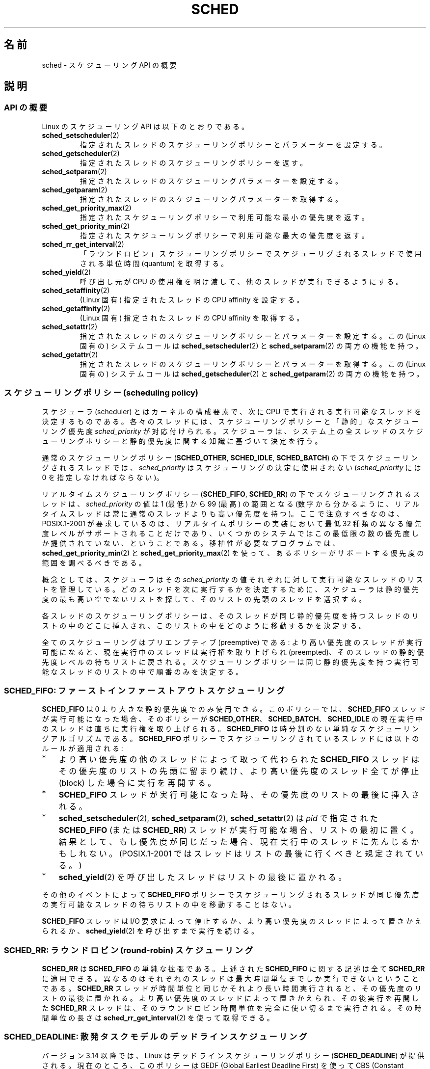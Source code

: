 .\" Copyright (C) 2014 Michael Kerrisk <mtk.manpages@gmail.com>
.\" and Copyright (C) 2014 Peter Zijlstra <peterz@infradead.org>
.\" and Copyright (C) 2014 Juri Lelli <juri.lelli@gmail.com>
.\" Various pieces from the old sched_setscheduler(2) page
.\" 	Copyright (C) Tom Bjorkholm, Markus Kuhn & David A. Wheeler 1996-1999
.\" 	and Copyright (C) 2007 Carsten Emde <Carsten.Emde@osadl.org>
.\" 	and Copyright (C) 2008 Michael Kerrisk <mtk.manpages@gmail.com>
.\"
.\" %%%LICENSE_START(GPLv2+_DOC_FULL)
.\" This is free documentation; you can redistribute it and/or
.\" modify it under the terms of the GNU General Public License as
.\" published by the Free Software Foundation; either version 2 of
.\" the License, or (at your option) any later version.
.\"
.\" The GNU General Public License's references to "object code"
.\" and "executables" are to be interpreted as the output of any
.\" document formatting or typesetting system, including
.\" intermediate and printed output.
.\"
.\" This manual is distributed in the hope that it will be useful,
.\" but WITHOUT ANY WARRANTY; without even the implied warranty of
.\" MERCHANTABILITY or FITNESS FOR A PARTICULAR PURPOSE.  See the
.\" GNU General Public License for more details.
.\"
.\" You should have received a copy of the GNU General Public
.\" License along with this manual; if not, see
.\" <http://www.gnu.org/licenses/>.
.\" %%%LICENSE_END
.\"
.\" Worth looking at: http://rt.wiki.kernel.org/index.php
.\"
.\"*******************************************************************
.\"
.\" This file was generated with po4a. Translate the source file.
.\"
.\"*******************************************************************
.TH SCHED 7 2014\-10\-02 Linux "Linux Programmer's Manual"
.SH 名前
sched \- スケジューリング API の概要
.SH 説明
.SS "API の概要"
Linux のスケジューリング API は以下のとおりである。
.TP 
\fBsched_setscheduler\fP(2)
指定されたスレッドのスケジューリングポリシーとパラメーターを設定する。
.TP 
\fBsched_getscheduler\fP(2)
指定されたスレッドのスケジューリングポリシーを返す。
.TP 
\fBsched_setparam\fP(2)
指定されたスレッドのスケジューリングパラメーターを設定する。
.TP 
\fBsched_getparam\fP(2)
指定されたスレッドのスケジューリングパラメーターを取得する。
.TP 
\fBsched_get_priority_max\fP(2)
指定されたスケジューリングポリシーで利用可能な最小の優先度を返す。
.TP 
\fBsched_get_priority_min\fP(2)
指定されたスケジューリングポリシーで利用可能な最大の優先度を返す。
.TP 
\fBsched_rr_get_interval\fP(2)
「ラウンドロビン」スケジューリングポリシーでスケジューリグされるスレッドで使用される単位時間 (quantum) を取得する。
.TP 
\fBsched_yield\fP(2)
呼び出し元が CPU の使用権を明け渡して、 他のスレッドが実行できるようにする。
.TP 
\fBsched_setaffinity\fP(2)
(Linux 固有) 指定されたスレッドの CPU affinity を設定する。
.TP 
\fBsched_getaffinity\fP(2)
(Linux 固有) 指定されたスレッドの CPU affinity を取得する。
.TP 
\fBsched_setattr\fP(2)
指定されたスレッドのスケジューリングポリシーとパラメーターを設定する。 この (Linux 固有の) システムコールは
\fBsched_setscheduler\fP(2) と \fBsched_setparam\fP(2) の両方の機能を持つ。
.TP 
\fBsched_getattr\fP(2)
.\"
指定されたスレッドのスケジューリングポリシーとパラメーターを取得する。 この (Linux 固有の) システムコールは
\fBsched_getscheduler\fP(2) と \fBsched_getparam\fP(2) の両方の機能を持つ。
.SS "スケジューリングポリシー (scheduling policy)"
スケジューラ (scheduler) とはカーネルの構成要素で、 次に CPU で実行される実行可能なスレッドを決定するものである。
各々のスレッドには、スケジューリングポリシーと 「静的」なスケジューリング優先度 \fIsched_priority\fP が対応付けられる。
スケジューラは、システム上の全スレッドのスケジューリングポリシーと 静的優先度に関する知識に基づいて決定を行う。

通常のスケジューリングポリシー (\fBSCHED_OTHER\fP, \fBSCHED_IDLE\fP, \fBSCHED_BATCH\fP)
の下でスケジューリングされるスレッドでは、 \fIsched_priority\fP はスケジューリングの決定に使用されない
(\fIsched_priority\fP には 0 を指定しなければならない)。

リアルタイムスケジューリングポリシー (\fBSCHED_FIFO\fP, \fBSCHED_RR\fP)  の下でスケジューリングされるスレッドは、
\fIsched_priority\fP の値は 1 (最低) から 99 (最高) の範囲となる
(数字から分かるように、リアルタイムスレッドは常に通常のスレッドよりも 高い優先度を持つ)。 ここで注意すべきなのは、POSIX.1\-2001
が要求しているのは、 リアルタイムポリシーの実装において最低 32 種類の異なる優先度レベルが
サポートされることだけであり、いくつかのシステムではこの最低限の数の 優先度しか提供されていない、ということである。 移植性が必要なプログラムでは、
\fBsched_get_priority_min\fP(2)  と \fBsched_get_priority_max\fP(2)
を使って、あるポリシーがサポートする優先度の範囲を調べるべきである。

概念としては、 スケジューラはその \fIsched_priority\fP の値それぞれに対して 実行可能なスレッドのリストを管理している。
どのスレッドを次に実行するかを決定するために、 スケジューラは静的優先度の最も高い空でないリストを探して、 そのリストの先頭のスレッドを選択する。

各スレッドのスケジューリングポリシーは、 そのスレッドが同じ静的優先度を持つスレッドのリストの中のどこに挿入され、
このリストの中をどのように移動するかを決定する。

全てのスケジューリングはプリエンプティブ (preemptive) である: より高い優先度のスレッドが実行可能になると、現在実行中のスレッドは実行権を
取り上げられ (preempted)、そのスレッドの静的優先度レベルの待ちリストに 戻される。スケジューリングポリシーは同じ静的優先度を持つ実行可能な
スレッドのリストの中で順番のみを決定する。
.SS "SCHED_FIFO: ファーストインファーストアウトスケジューリング"
\fBSCHED_FIFO\fP は 0 より大きな静的優先度でのみ使用できる。このポリシーでは、 \fBSCHED_FIFO\fP
スレッドが実行可能になった場合、 そのポリシーが \fBSCHED_OTHER\fP、 \fBSCHED_BATCH\fP、 \fBSCHED_IDLE\fP の
現在実行中のスレッドは直ちに実行権を取り上げられる。 \fBSCHED_FIFO\fP は時分割のない単純なスケジューリングアルゴリズムである。
\fBSCHED_FIFO\fP ポリシーでスケジューリングされているスレッドには以下の ルールが適用される:
.IP * 3
より高い優先度の他のスレッドによって取って代わられた \fBSCHED_FIFO\fP スレッドはその優先度のリストの先頭に留まり続け、
より高い優先度のスレッド全てが停止 (block) した場合に実行を再開する。
.IP *
\fBSCHED_FIFO\fP スレッドが実行可能になった時、その優先度のリストの最後 に挿入される。
.IP *
.\" In 2.2.x and 2.4.x, the thread is placed at the front of the queue
.\" In 2.0.x, the Right Thing happened: the thread went to the back -- MTK
\fBsched_setscheduler\fP(2), \fBsched_setparam\fP(2), \fBsched_setattr\fP(2) は \fIpid\fP
で指定された \fBSCHED_FIFO\fP (または \fBSCHED_RR\fP) スレッドが 実行可能な場合、リストの最初に置く。
結果として、もし優先度が同じだった場合、 現在実行中のスレッドに先んじるかもしれない。 (POSIX.1\-2001
ではスレッドはリストの最後に行くべきと規定されている。)
.IP *
\fBsched_yield\fP(2)  を呼び出したスレッドはリストの最後に置かれる。
.PP
その他のイベントによって \fBSCHED_FIFO\fP
ポリシーでスケジューリングされるスレッドが同じ優先度の実行可能なスレッドの待ちリストの中を移動することはない。

\fBSCHED_FIFO\fP スレッドは I/O 要求によって停止するか、 より高い優先度のスレッドによって置きかえられるか、
\fBsched_yield\fP(2)  を呼び出すまで実行を続ける。
.SS "SCHED_RR: ラウンドロビン (round\-robin) スケジューリング"
.\" On Linux 2.4, the length of the RR interval is influenced
.\" by the process nice value -- MTK
.\"
\fBSCHED_RR\fP は \fBSCHED_FIFO\fP の単純な拡張である。 上述された
\fBSCHED_FIFO\fP に関する記述は全て \fBSCHED_RR\fP に 適用できる。異なるのは
それぞれのスレッドは最大時間単位までしか実行できない ということである。
\fBSCHED_RR\fP スレッドが時間単位と同じかそれより 長い時間実行されると、
その優先度のリストの最後に置かれる。 より高い優先度のスレッドによって
置きかえられ、その後実行を再開した \fBSCHED_RR\fP スレッドは、そのラウンド
ロビン時間単位を完全に使い切る まで実行される。その時間単位の長さは
\fBsched_rr_get_interval\fP(2) を使って取得できる。
.SS "SCHED_DEADLINE: 散発タスクモデルのデッドラインスケジューリング"
バージョン 3.14 以降では、 Linux はデッドラインスケジューリングポリシー (\fBSCHED_DEADLINE\fP) が提供される。
現在のところ、 このポリシーは GEDF (Global Earliest Deadline First) を使って CBS (Constant
Bandwidth Server) との組み合わせで実装されている。 このポリシーと関連する属性の設定、取得を行うには、 Linux
固有のシステムコール \fBsched_setattr\fP(2) と \fBsched_getattr\fP(2) を使用する必要がある。

散発タスク (sporadic task) はジョブ列を持つタスクで、 各ジョブは期間 (period) あたり多くとも 1 回だけ有効化される。
各ジョブには \fIrelative deadline\fP (相対デッドライン) と \fIcomputation time\fP (計算時間) がある。
相対デッドラインは、そのジョブがそのデッドラインより前に実行が終了すべきであることを示す。 計算時間は、このジョブを実行するのに必要な CPU
時間である。 新しいジョブを実行する必要が出てタスクが起こされる時点は \fIarrival time\fP (到着時刻) と呼ばれる (要求時刻
(request time) や解放時刻 (release time) と呼ばれることもある)。 \fIstart time\fP
はタスクが実行を開始する時刻である。 したがって、 \fIabsolute deadline\fP (絶対デッドライン)
は到着時刻に相対デッドラインを加算することで求められる。

以下の図はこれらの用語をまとめたものである。

.in +4n
.nf
arrival/wakeup                    absolute deadline
     |    start time                    |
     |        |                         |
     v        v                         v
\-\-\-\-\-x\-\-\-\-\-\-\-\-xooooooooooooooooo\-\-\-\-\-\-\-\-x\-\-\-\-\-\-\-\-x\-\-\-
              |<\- comp. time \->|
     |<\-\-\-\-\-\-\- relative deadline \-\-\-\-\-\->|
     |<\-\-\-\-\-\-\-\-\-\-\-\-\-\- period \-\-\-\-\-\-\-\-\-\-\-\-\-\-\-\-\-\-\->|
.fi
.in

\fBsched_setattr\fP(2) を使ってスレッドに \fBSCHED_DEADLINE\fP ポリシーを設定する際、 \fIRuntime\fP,
\fIDeadline\fP, \fIPeriod\fP の 3 つのパラメーターを指定することができる。
これらのパラメーターは必ずしも上で述べた用語に対応しているわけではない。 よくある方法としては、 Runtime に平均計算時間
(もしくはハードリアルタイムタスクの場合は最悪ケースの実行時間) よりも大きな値を、 Deadline に相対デッドラインを、 Period
にタスクの期間 (period) を設定する。 したがって、 \fBSCHED_DEADLINE\fP スケジューリングでは、 以下のようになる。

.in +4n
.nf
arrival/wakeup                    absolute deadline
     |    start time                    |
     |        |                         |
     v        v                         v
\-\-\-\-\-x\-\-\-\-\-\-\-\-xooooooooooooooooo\-\-\-\-\-\-\-\-x\-\-\-\-\-\-\-\-x\-\-\-
              |<\-\- Runtime \-\-\-\-\-\-\->|
     |<\-\-\-\-\-\-\-\-\-\-\- Deadline \-\-\-\-\-\-\-\-\-\-\->|
     |<\-\-\-\-\-\-\-\-\-\-\-\-\-\- Period \-\-\-\-\-\-\-\-\-\-\-\-\-\-\-\-\-\-\->|
.fi
.in

.\" FIXME It looks as though specifying sched_period as 0 means
.\"       "make sched_period the same as sched_deadline".
.\"       This needs to be documented.
3 つのデッドラインスケジューリングパラメーターは \fIsched_attr\fP 構造体の \fIsched_runtime\fP,
\fIsched_deadline\fP, \fIsched_period\fP フィールドに対応する。 これらのフィールドはナノ秒単位の値である。
\fIsched_period\fP に 0 が指定された場合 \fIsched_deadline\fP と同じ値になる。

カーネルでは以下の関係が成り立つことが求められる。

    sched_runtime <= sched_deadline <= sched_period

.\" See __checkparam_dl in kernel/sched/core.c
これに加えて、 現在の実装では、 すべてのパラメーター値は少なくとも 1024 (実装の粒度である 1 マイクロ秒よりも少しだけ大きな値) で 2^63
よりも小さくなければならない。 これらのチェックのいずれかが失敗すると、 \fBsched_setattr\fP(2) はエラー \fBEINVAL\fP
で失敗する。

CBS によりタスク間の干渉がないことが保証される。 指定された Runtime を超えて実行しようとしたスレッドは絞り込まれることになる。

デッドラインスケジューリングの保証がきちんと機能するためには、 カーネルは \fBSCHEDULING\fP スレッドの集合が指定された制約条件におさまらない
(スケジューリングできない) 状況を防止しなければならない。 そのため、カーネルは \fBSCHED_DEADLINE\fP
ポリシーと属性を設定、変更する際に、受け入れチェック (admittance test) を実行する。
この受け入れチェックは、変更が実行可能かを計算し、もし実行できないようであれば \fBsched_setattr\fP(2) はエラー \fBEBUSY\fP
で失敗する。

例えば、 使用率の合計が利用可能な合計 CPU 数以下である必要がある (ただし、必ずしも十分というわけではない)。 なお、 各スレッドは最大で
Period あたり Runtime だけ実行されることがあるので、 そのスレッドの使用率は Runtime を Period で割ったものとなる。

スレッドが \fBSCHED_DEADLINE\fP ポリシーに受け入れられた場合に保証を実現するため、 \fBSCHED_DEADLINE\fP
スレッドはシステムで (ユーザーが制御可能な) 最高優先度のスレッドとなる。 いずれかの \fBSCHED_DEADLINE\fP
スレッドが実行可能であれば、 他のポリシーでスケジューリングされているスレッドはすべて横取りされる。

\fBSCHED_DEADLINE\fP ポリシーでスケジューリングされているスレッドが \fBfork\fP(2) を呼び出すと、 そのスレッドで
reset\-on\-fork フラグがセットされている場合 (下記参照) を除き、 エラー \fBEAGAIN\fP で失敗する。

.\"
.\" FIXME Calling sched_getparam() on a SCHED_DEADLINE thread
.\"       fails with EINVAL, but sched_getscheduler() succeeds.
.\"       Is that intended? (Why?)
.\"
\fBSCHED_DEADLINE\fP スレッドが \fBsched_yield\fP(2) を呼び出すと、 現在のジョブが CPU
を明け渡し、新しい期間が開始するのを待つ。
.SS "SCHED_OTHER: Linux のデフォルトの時分割スケジューリング"
.\"
\fBSCHED_OTHER\fP は静的優先度 0 でのみ使用できる。 \fBSCHED_OTHER\fP は Linux 標準の時分割スケジューラで、
特別なリアルタイム機構を必要としていない全てのスレッドで使用される。 実行するスレッドは、静的優先度 0 のリストから、このリストの中だけで
決定される「動的な」優先度 (dynamic priority) に基いて決定される。 動的な優先度は (\fBnice\fP(2),
\fBsetpriority\fP(2), \fBsched_setattr\fP(2) により設定される) nice 値に基づいて決定されるもので、
単位時間毎に、スレッドが実行可能だが、スケジューラにより実行が拒否された 場合にインクリメントされる。 これにより、全ての \fBSCHED_OTHER\fP
スレッドでの公平性が保証される。
.SS "SCHED_BATCH: バッチプロセスのスケジューリング"
(Linux 2.6.16 以降)  \fBSCHED_BATCH\fP は静的優先度 0 でのみ使用できる。 このポリシーは (nice 値に基づく)
動的な優先度にしたがってスレッドの スケジューリングが行われるという点で、\fBSCHED_OTHER\fP に似ている。
異なるのは、このポリシーでは、スレッドが常に CPU に負荷のかかる (CPU\-intensive)  処理を行うと、スケジューラが仮定する点である。
スケジューラはスレッドを呼び起こす毎にそのスレッドにスケジューリング上の ペナルティを少し課し、その結果、このスレッドはスケジューリングの決定で
若干冷遇されるようになる。

.\" The following paragraph is drawn largely from the text that
.\" accompanied Ingo Molnar's patch for the implementation of
.\" SCHED_BATCH.
.\" commit b0a9499c3dd50d333e2aedb7e894873c58da3785
.\"
このポリシーは、非対話的な処理だがその nice 値を下げたくない処理や、 (処理のタスク間で) 余計なタスクの置き換えの原因とある対話的な処理なしで
確定的な (deterministic) スケジューリングポリシーを適用したい処理に 対して有効である。
.SS "SCHED_IDLE: 非常に優先度の低いジョブのスケジューリング"
(Linux 2.6.23 以降)  \fBSCHED_IDLE\fP は静的優先度 0 でのみ使用できる。 このポリシーではプロセスの nice
値はスケジューリングに影響を与えない。

.\"
非常に低い優先度でのジョブの実行を目的としたものである (非常に低い優先度とは、ポリシー \fBSCHED_OTHER\fP か \fBSCHED_BATCH\fP
での nice 値 +19 よりさらに低い優先度である)。
.SS 子プロセスでのスケジューリングポリシーのリセット
各スレッドには reset\-on\-fork スケジューリングフラグがある。 このフラグがセットされると、 \fBfork\fP(2)
で作成される子プロセスは特権スケジューリングポリシーを継承しない。 reset\-on\-fork フラグは以下のいずれかの方法でセットできる。
.IP * 3
\fBsched_setscheduler\fP(2) を呼び出す際に \fBSCHED_RESET_ON_FORK\fP フラグを \fIpolicy\fP
引き数に論理和で指定する (Linux 2.6.32 以降)。
.IP *
\fBsched_setattr\fP(2) を呼び出し際に \fIattr.sched_flags\fP に
\fBSCHED_FLAG_RESET_ON_FORK\fP フラグを指定する。
.PP
これらの 2 つの API で使用される定数は名前が違っている点に注意すること。 同様に reset\-on\-fork フラグの状態は
\fBsched_getscheduler\fP(2) と \fBsched_getattr\fP(2) を使って取得できる。

reset\-on\-fork 機能はメディア再生アプリケーションでの利用を意図したものである。 複数の子プロセスを作成することで、 アプリケーションは
\fBRLIMIT_RTTIME\fP リソース上限 (\fBgetrlimit\fP(2) を参照) を避けることができる。

より正確には、 reset\-on\-fork フラグがセットされた場合、それ以降に作成される子プロセスに以下のルールが適用される。
.IP * 3
呼び出したスレッドのスケジューリングポリシーが \fBSCHED_FIFO\fP か \fBSCHED_RR\fP の場合、子プロセスのポリシーは
\fBSCHED_OTHER\fP にリセットされる。
.IP *
子プロセスが負の nice 値を持っている場合、子プロセスの nice 値は 0 にリセットされる。
.PP
.\"
一度 reset\-on\-fork フラグが有効にされた後は、このフラグをリセットできるのは、スレッドが \fBCAP_SYS_NICE\fP
ケーパビリティを持つ場合だけである。このフラグは \fBfork\fP(2) で作成された子プロセスでは無効になる。
.SS 特権とリソース制限
2.6.12 より前のバージョンの Linux カーネルでは、 特権スレッド (\fBCAP_SYS_NICE\fP ケーパビリティを持つスレッド) だけが
0 以外の静的優先度を設定する (すなわち、リアルタイムスケジューリングポリシーを設定する) ことができる。 非特権スレッドができる変更は
\fBSCHED_OTHER\fP ポリシーを設定することだけであり、さらに、 この変更を行えるのは、 呼び出し元の実効ユーザー ID
がポリシーの変更対象スレッド (\fIpid\fP で指定されたスレッド) の実ユーザー ID か実効ユーザー ID と 一致する場合だけである。

\fBSCHED_DEADLINE\fP ポリシーを設定、変更するには、スレッドが特権 (\fBCAP_SYS_NICE\fP) を持っていなければならない。

Linux 2.6.12 以降では、リソース制限 \fBRLIMIT_RTPRIO\fP が定義されており、 スケジューリングポリシーが
\fBSCHED_RR\fP と \fBSCHED_FIFO\fP の場合の、非特権スレッドの静的優先度の上限を定めている。
スケジューリングポリシーと優先度を変更する際のルールは以下の通りである。
.IP * 3
非特権スレッドに 0 以外の \fBRLIMIT_RTPRIO\fP ソフトリミットが設定されている場合、
非特権スレッドはそのスレッドのスケジューリングポリシーと優先度を 変更できるが、優先度を現在の自身の優先度と \fBRLIMIT_RTPRIO\fP
ソフトリミットの大きい方よりも高い値に設定できないという制限が課される。
.IP *
\fBRLIMIT_RTPRIO\fP ソフトリミットが 0 の場合、優先度を下げるか、 リアルタイムでないポリシーへ切り替えるかの変更だけが許可される。
.IP *
ある非特権スレッドが別のスレッドに対してこれらの変更を行う際にも、 同じルールが適用される。変更を行えるのは、変更を行おうとするスレッド の実効ユーザー
ID が変更対象のスレッドの実ユーザー ID か実効ユーザー ID と 一致している場合に限られる。
.IP *
.\" commit c02aa73b1d18e43cfd79c2f193b225e84ca497c8
\fBSCHED_IDLE\fP ポリシーの場合には特別なルールが適用される。 2.6.39 より前の Linux
カーネルでは、このポリシーで動作する非特権スレッドは、 \fBRLIMIT_RTPRIO\fP
リソース上限の値に関わらず、自分のポリシーを変更することができない。 2.6.39 以降の Linux カーネルでは、非特権スレッドは、自分の nice
値が \fBRLIMIT_NICE\fP リソース上限 (\fBgetrlimit\fP(2) 参照)
で許可された範囲である限りは、自分のスケジューリングポリシーを \fBSCHED_BATCH\fP か \fBSCHED_NORMAL\fP
ポリシーに切り替えることができる。
.PP
特権スレッド (\fBCAP_SYS_NICE\fP ケーパビリティを持つスレッド) の場合、 \fBRLIMIT_RTPRIO\fP の制限は無視される;
古いカーネルと同じように、スケジューリングポリシーと優先度に対し 任意の変更を行うことができる。 \fBRLIMIT_RTPRIO\fP
に関するもっと詳しい情報は \fBgetrlimit\fP(2)  を参照のこと。
.SS "リアルタイムプロセスとデッドラインプロセスの CPU 使用量を制限する"
\fBSCHED_FIFO\fP, \fBSCHED_RR\fP, \fBSCHED_DEADLINE\fP でスケジューリングされる
スレッドが停止せずに無限ループに陥ると、 他の全てのより低い優先度のスレッドを永久に停止 (block) させてしまう。 Linux 2.6.25
より前では、 リアルタイムプロセスが暴走してしまい、システムが止まってしまうのを防止する唯一の方法は、 (コンソールで)
シェルをテスト対象のアプリケーションよりも高い静的優先度で実行することだけであった。 これによって期待通りに停止したり終了したりしないリアルタイム
アプリケーションを緊急終了させることが可能になる。

Linux 2.6.25 以降では、 暴走したリアルタイムプロセスやデッドラインプロセスを扱う別の方法が提供されている。 一つは
\fBRLIMIT_RTTIME\fP リソース上限を使ってリアルタイムプロセスが消費できる CPU 時間の上限を設定する方法である。 詳細は
\fBgetrlimit\fP(2) を参照。

Linux 2.6.25 以降では、 2 つの \fI/proc\fP ファイルを使って、リアルタイムでないプロセスが使用できる CPU
時間を一定量予約することができる。 この方法で CPU 時間をいくらか予約しておくことで、 CPU 時間が (例えば) root
シェルに割り当てられ、このシェルから暴走したプロセスを殺すことができる。 これらのファイルでは両方ともマイクロ秒で時間を指定する。
.TP 
\fI/proc/sys/kernel/sched_rt_period_us\fP
このファイルは、 CPU 時間 100% にあたるスケジューリング間隔を指定する。 このファイルの値として 1 から \fBINT_MAX\fP
を指定できる。 この値は実際の時間としては 1 マイクロ秒から約 35 分に相当する。 このファイルのデフォルト値は 1,000,000 (1 秒)
である。
.TP 
\fI/proc/sys/kernel/sched_rt_runtime_us\fP
このファイルの値は、 システム上のリアルタイムスケジューリングやデッドラインスケジューリングの全プロセスが使用できる「期間」を指定する。
このファイルの値として \-1 から \fBINT_MAX\fP\-1 を指定できる。 \-1 を指定すると、実行時間 (runtime) はスケジューリング間隔
(period) と同じになる。 つまり、 CPU 時間はリアルタイムでないプロセスには確保されない (カーネル 2.6.25 より前の Linux
の動作である)。 このファイルのデフォルト値は 950,000 (0.95 秒) である。 これは CPU 時間の 5%
がリアルタイムやデッドラインスケジューリングポリシー以外で動作するプロセスに確保されるという意味する。
.PP
.SS "応答時間 (response time)"
.\" as described in
.\" .BR request_irq (9).
I/O 待ちで停止したより高い優先度のスレッドは再びスケジューリングされる 前にいくらかの応答時間がかかる。デバイスドライバーを書く場合には "slow
interrupt" 割り込みハンドラーを使用することで この応答時間を劇的に減少させることができる。
.SS その他
子プロセスは \fBfork\fP(2)  の際に親プロセスのスケジューリングポリシーとパラメーターを継承する。 \fBexecve\fP(2)
の前後で、スケジューリングポリシーとパラメーターは保持される。

リアルタイムプロセスは大抵、ページングの待ち時間を避けるために \fBmlock\fP(2)  や \fBmlockall\fP(2)
を使ってメモリーロックをしなければならない。
.SH 注意
.PP
もともとは、標準の Linux は一般目的のオペレーティングシステムとして 設計されており、バックグラウンドプロセスや対話的アプリケーション、
リアルタイム性の要求が厳しくないリアルタイムアプリケーション (普通はタイミングの応答期限 (deadline) を満たす必要があるアプリケーション)
を扱うことができた。 Linux カーネル 2.6 では、 カーネルのプリエンプション (タスクの置き換え) が可能であり、 新たに導入された O(1)
スケジューラにより、 アクティブなタスクの数に関わらずスケジューリングに必要な時間は 固定で確定的 (deterministic)
であることが保証されている。 それにも関わらず、カーネル 2.6.17 までは 真のリアルタイムコンピューティングは実現できなかった。
.SS "本流の Linux カーネルでのリアルタイム機能"
.\" FIXME . Probably this text will need some minor tweaking
.\" by about the time of 2.6.30; ask Carsten Emde about this then.
カーネル 2.6.18 から現在まで、 Linux は徐々にリアルタイム機能を備えつつ
あるが、 これらの機能のほとんどは、 Ingo Molnar, Thomas Gleixner,
Steven Rostedt らによって開発された、 以前の \fIrealtime\-preempt\fP パッチ
からのものである。 これらのパッチが本流のカーネルに完全にマージされるま
では (マージの完了はカーネル 2.6.30 あたりの予定)、 最高のリアルタイム
性能を達成するには realtime\-preempt パッチを 組み込まなければならない。
これらのパッチは
.in +4n
.nf

patch\-\fIkernelversion\fP\-rt\fIpatchversion\fP
.fi
.in
.PP
という名前で、
.UR http://www.kernel.org\:/pub\:/linux\:/kernel\:/projects\:/rt/
.UE
からダウンロードできる。

このパッチが適用されず、かつパッチの内容の本流のカーネルへのマージが 完了するまでは、カーネルの設定では \fBCONFIG_PREEMPT_NONE\fP,
\fBCONFIG_PREEMPT_VOLUNTARY\fP, \fBCONFIG_PREEMPT_DESKTOP\fP の 3つのプリエンプションクラス
(preemption class) だけが提供される。 これらのクラスでは、最悪の場合のスケジューリング遅延がそれぞれ
全く減らない、いくらか減る、かなり減る。

パッチが適用された場合、またはパッチの内容の本流のカーネルへのマージが 完了した後では、上記に加えて設定項目として
\fBCONFIG_PREEMPT_RT\fP が利用可能になる。この項目を選択すると、 Linux は通常のリアルタイムオペレーティングシステムに変身する。
この場合には、 FIFO と RR のスケジューリングポリシーは、 真のリアルタイム優先度を持つスレッドを最悪の場合のスケジューリング遅延が
最小となる環境で動作させるために使われることになる。
.SH 関連項目
.ad l
.nh
\fBchrt\fP(1), \fBtaskset\fP(1), \fBgetpriority\fP(2), \fBmlock\fP(2), \fBmlockall\fP(2),
\fBmunlock\fP(2), \fBmunlockall\fP(2), \fBnice\fP(2), \fBsched_get_priority_max\fP(2),
\fBsched_get_priority_min\fP(2), \fBsched_getscheduler\fP(2),
\fBsched_getaffinity\fP(2), \fBsched_getparam\fP(2), \fBsched_rr_get_interval\fP(2),
\fBsched_setaffinity\fP(2), \fBsched_setscheduler\fP(2), \fBsched_setparam\fP(2),
\fBsched_yield\fP(2), \fBsetpriority\fP(2), \fBpthread_getaffinity_np\fP(3),
\fBpthread_setaffinity_np\fP(3), \fBsched_getcpu\fP(3), \fBcapabilities\fP(7),
\fBcpuset\fP(7)
.ad
.PP
\fIProgramming for the real world \- POSIX.4\fP by Bill O. Gallmeister, O'Reilly
& Associates, Inc., ISBN 1\-56592\-074\-0.
.PP
Linux カーネルソースのファイル \fIDocumentation/scheduler/sched\-deadline.txt\fP,
\fIDocumentation/scheduler/sched\-rt\-group.txt\fP,
\fIDocumentation/scheduler/sched\-design\-CFS.txt\fP,
\fIDocumentation/scheduler/sched\-nice\-design.txt\fP
.SH この文書について
この man ページは Linux \fIman\-pages\fP プロジェクトのリリース 3.79 の一部
である。プロジェクトの説明とバグ報告に関する情報は
http://www.kernel.org/doc/man\-pages/ に書かれている。

